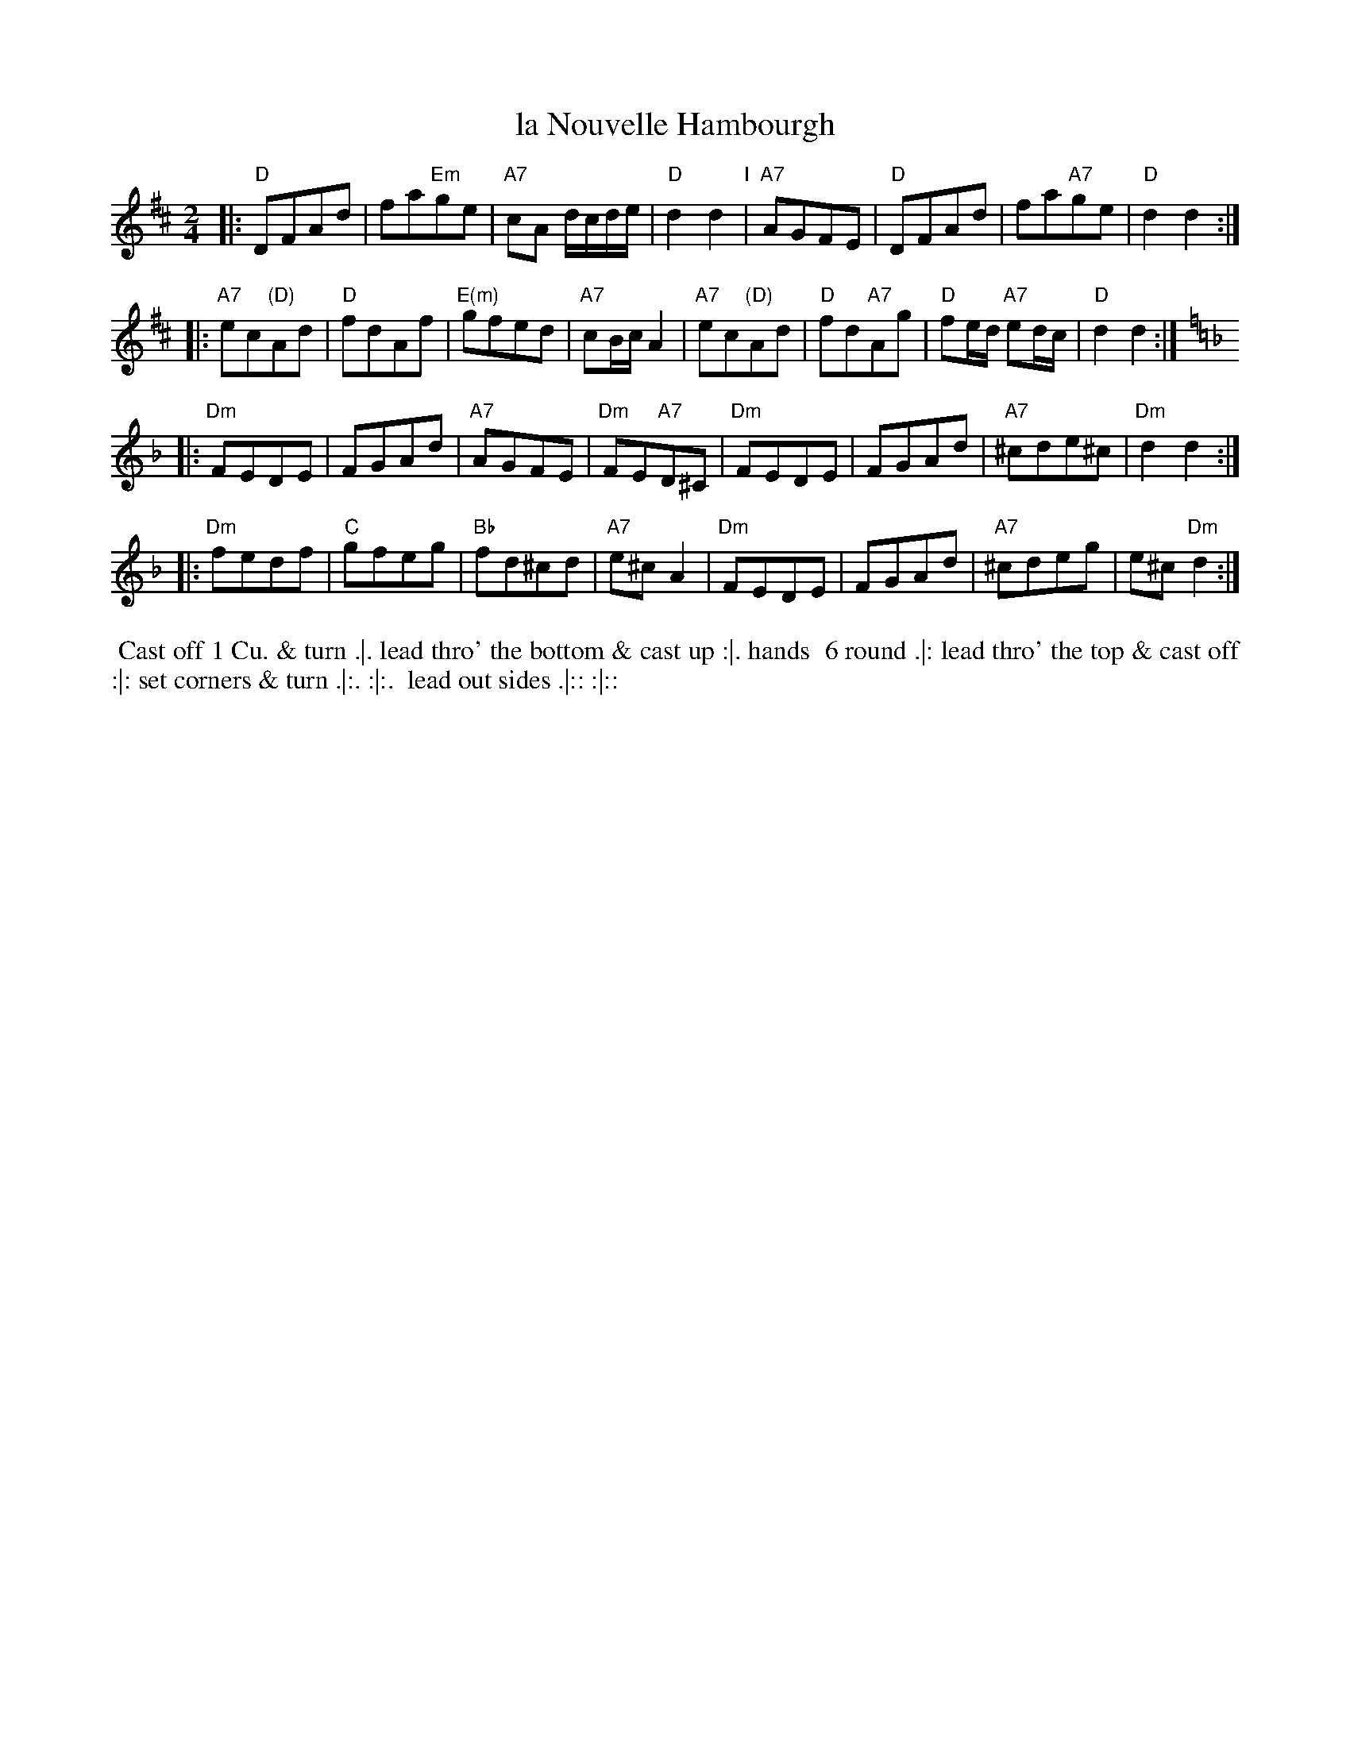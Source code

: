 X: 37
T: la Nouvelle Hambourgh
R: reel
M: 2/4
L: 1/8
Z: 2011 John Chambers <jc:trillian.mit.edu>
B: Charles & Samuel Thompson eds "Twenty Four Country Dances", London 1774, p.19 #1
K: D
% - - - - - - - - - - - - - - - - - - - - - - - - -
|:\
"D"DFAd | fa"Em"ge | "A7"cA d/c/d/e/ | "D"d2d2 "I"|\
"A7"AGFE | "D"DFAd | fa"A7"ge | "D"d2d2 :|
|:\
"A7"ec"(D)"Ad | "D"fdAf | "E(m)"gfed | "A7"cB/c/ A2 |\
"A7"ec"(D)"Ad | "D"fd"A7"Ag | "D"fe/d/ "A7"ed/c/ | "D"d2d2 :|
K: Dm
|:\
"Dm"FEDE | FGAd | "A7"AGFE | "Dm"FE"A7"D^C |\
"Dm"FEDE | FGAd | "A7"^cde^c | "Dm"d2d2 :|
|:\
"Dm"fedf | "C"gfeg | "Bb"fd^cd | "A7"e^cA2 |\
"Dm"FEDE | FGAd | "A7"^cdeg | e^c"Dm"d2 :|
% - - - - - - - - Dance description - - - - - - - -
%%begintext align
%% Cast off 1 Cu. & turn .|. lead thro' the bottom & cast up :|. hands
%% 6 round .|: lead thro' the top & cast off :|: set corners & turn .|:. :|:.
%% lead out sides .|:: :|::
%%endtext
